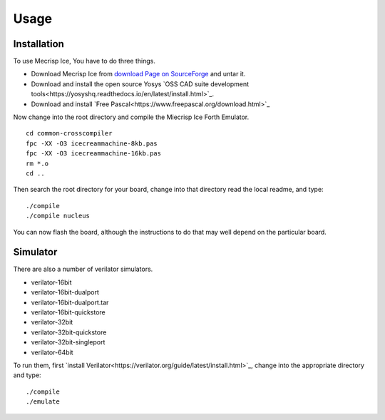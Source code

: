 Usage
=====

.. _installation:

Installation
------------

To use Mecrisp Ice, You have to do three things. 

* Download Mecrisp Ice from `download Page on SourceForge <https://sourceforge.net/projects/mecrisp/files/>`_ and untar it. 
* Download and install the open source Yosys `OSS CAD suite development tools<https://yosyshq.readthedocs.io/en/latest/install.html>`_.  
* Download and install `Free Pascal<https://www.freepascal.org/download.html>`_

Now change into the root directory and compile the Miecrisp Ice Forth Emulator. 

::

    cd common-crosscompiler
    fpc -XX -O3 icecreammachine-8kb.pas
    fpc -XX -O3 icecreammachine-16kb.pas
    rm *.o
    cd ..

Then search the root directory for your board, change into that directory read the local readme, and type: 

:: 

    ./compile
    ./compile nucleus

You can now flash the board, although the instructions to do that may well depend on the particular board. 

Simulator
---------
There are also a number of verilator simulators. 

* verilator-16bit
* verilator-16bit-dualport
* verilator-16bit-dualport.tar
* verilator-16bit-quickstore
* verilator-32bit
* verilator-32bit-quickstore
* verilator-32bit-singleport
* verilator-64bit

To run them, first `install Verilator<https://verilator.org/guide/latest/install.html>`_, change into the appropriate directory and type:

::

   ./compile
   ./emulate


 
